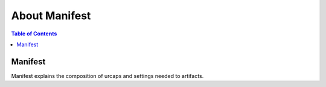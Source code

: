 About Manifest
=================

.. contents:: Table of Contents
   :depth: 1
   :local:

Manifest
--------

Manifest explains the composition of urcaps and settings needed to artifacts.

